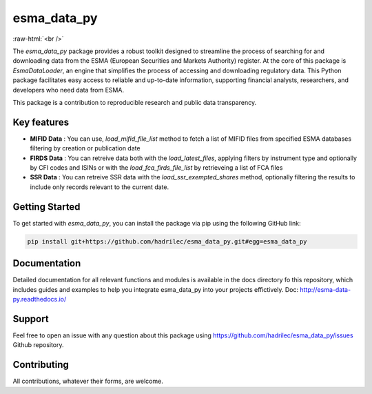 .. role:: raw-html-m2r(raw)
   :format: html

.. role:: raw-html(raw)
    :format: html

esma_data_py
======================================================================================================
   
:raw-html:`<br />`
   
The *esma_data_py* package provides a robust toolkit designed to streamline the process of searching for and downloading data from the ESMA (European Securities and Markets Authority) register. At the core of this package is *EsmaDataLoader*, an engine that simplifies the process of accessing and downloading regulatory data. This Python package facilitates easy access to reliable and up-to-date information, supporting financial analysts, researchers, and developers who need data from ESMA.

This package is a contribution to reproducible research and public data transparency.

Key features
-------
* **MIFID Data** : You can use, *load_mifid_file_list*  method to fetch a list of MIFID files from specified ESMA databases filtering by creation or publication date

* **FIRDS Data** : You can  retreive data both with the *load_latest_files*, applying filters by instrument type and optionally by CFI codes and ISINs or with the *load_fca_firds_file_list* by retrieveing a list of FCA files

* **SSR Data** : You can retreive SSR data with the *load_ssr_exempted_shares* method, optionally filtering the results to include only records relevant to the current date.

Getting Started
-------

To get started with *esma_data_py*, you can install the package via pip using the following GitHub link:

.. code-block:: python

   pip install git+https://github.com/hadrilec/esma_data_py.git#egg=esma_data_py

Documentation
-------

Detailed documentation for all relevant functions and modules is available in the docs directory fo this repository, which includes guides and examples to help you integrate esma_data_py into your projects effictively.
Doc: http://esma-data-py.readthedocs.io/


Support
-------

Feel free to open an issue with any question about this package using https://github.com/hadrilec/esma_data_py/issues Github repository.

Contributing
------------

All contributions, whatever their forms, are welcome.
